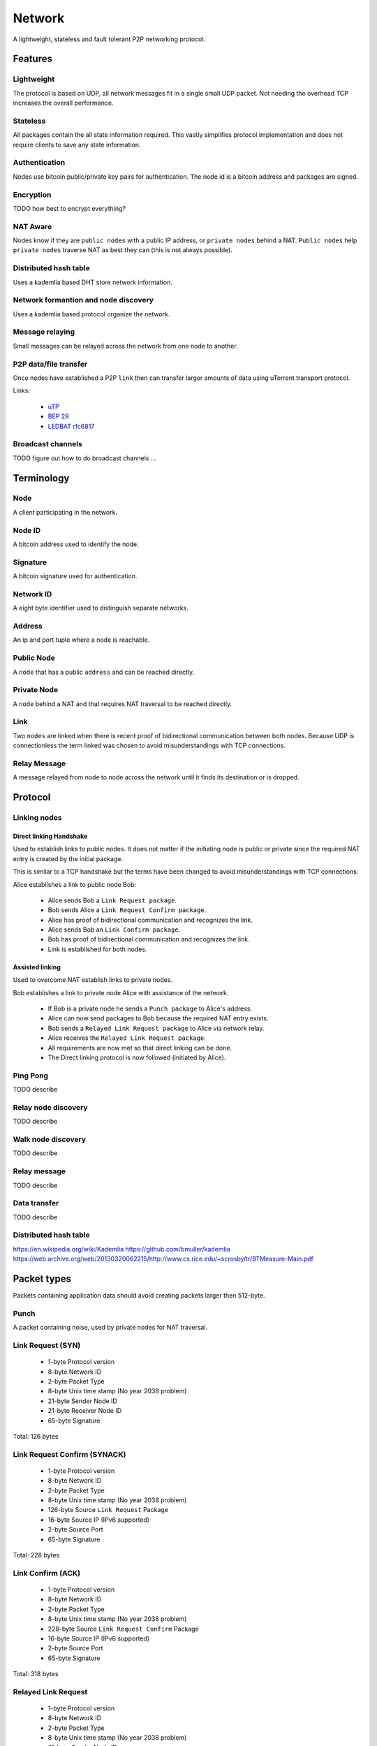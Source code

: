 #######
Network
#######

A lightweight, stateless and fault tolerant P2P networking protocol.


Features
########


Lightweight
===========

The protocol is based on UDP, all network messages fit in a single small UDP
packet. Not needing the overhead TCP increases the overall performance.


Stateless
=========

All packages contain the all state information required. This vastly simplifies
protocol implementation and does not require clients to save any state
information.


Authentication
==============

Nodes use bitcoin public/private key pairs for authentication. The node id is
a bitcoin address and packages are signed.


Encryption
==========

TODO how best to encrypt everything?


NAT Aware
=========

Nodes know if they are ``public nodes`` with a public IP address, or
``private nodes`` behind a NAT. ``Public nodes`` help ``private nodes``
traverse NAT as best they can (this is not always possible).


Distributed hash table
======================

Uses a kademlia based DHT store network information.


Network formantion and node discovery
=====================================

Uses a kademlia based protocol organize the network.


Message relaying
================

Small messages can be relayed across the network from one node to another.


P2P data/file transfer
======================

Once nodes have established a P2P ``link`` then can transfer larger amounts of
data using uTorrent transport protocol.

Links:

 - `uTP <http://libtorrent.org/utp.html>`_
 - `BEP 29 <http://www.bittorrent.org/beps/bep_0029.html>`_
 - `LEDBAT rfc6817 <https://datatracker.ietf.org/doc/rfc6817/?include_text=1>`_


Broadcast channels
==================

TODO figure out how to do broadcast channels ...


Terminology
###########


Node
====

A client participating in the network.

Node ID
=======

A bitcoin address used to identify the node.


Signature
=========

A bitcoin signature used for authentication.


Network ID
==========

A eight byte identifier used to distinguish separate networks.


Address
=======

An ip and port tuple where a node is reachable.


Public Node
===========

A ``node`` that has a public ``address`` and can be reached directly.


Private Node
============

A ``node`` behind a NAT and that requires NAT traversal to be reached directly.


Link
====

Two ``nodes`` are linked when there is recent proof of bidirectional
communication between both nodes. Because UDP is connectionless the term
linked was chosen to avoid misunderstandings with TCP connections.


Relay Message
=============

A message relayed from node to node across the network until it finds its
destination or is dropped.


Protocol
########

Linking nodes
=============

Direct linking Handshake
------------------------

Used to establish links to public nodes. It does not matter if the initiating
node is public or private since the required NAT entry is created by the
initial package.

This is similar to a TCP handshake but the terms have been changed to avoid
misunderstandings with TCP connections.


Alice establishes a link to public node Bob:

 * Alice sends Bob a ``Link Request package``.
 * Bob sends Alice a ``Link Request Confirm package``.
 * Alice has proof of bidirectional communication and recognizes the link.
 * Alice sends Bob an ``Link Confirm package``.
 * Bob has proof of bidirectional communication and recognizes the link.
 * Link is established for both nodes.


Assisted linking
----------------

Used to overcome NAT establish links to private nodes.

Bob establishes a link to private node Alice with assistance of the network.

 * If Bob is a private node he sends a ``Punch package`` to Alice's address.
 * Alice can now send packages to Bob because the required NAT entry exists.
 * Bob sends a ``Relayed Link Request package`` to Alice via network relay.
 * Alice receives the ``Relayed Link Request package``.
 * All requirements are now met so that direct linking can be done.
 * The Direct linking protocol is now followed (initiated by Alice).


Ping Pong
=========

TODO describe


Relay node discovery
====================

TODO describe


Walk node discovery
===================

TODO describe


Relay message
=============

TODO describe


Data transfer
=============

TODO describe


Distributed hash table
======================

https://en.wikipedia.org/wiki/Kademlia
https://github.com/bmuller/kademlia
https://web.archive.org/web/20130320062215/http://www.cs.rice.edu/~scrosby/tr/BTMeasure-Main.pdf


Packet types
############

Packets containing application data should avoid creating packets larger then
512-byte.


Punch
=====

A packet containing noise, used by private nodes for NAT traversal.


Link Request (SYN)
==================

 -   1-byte Protocol version
 -   8-byte Network ID
 -   2-byte Packet Type
 -   8-byte Unix time stamp (No year 2038 problem)
 -  21-byte Sender Node ID
 -  21-byte Receiver Node ID
 -  65-byte Signature

Total: 126 bytes


Link Request Confirm (SYNACK)
=============================

 -   1-byte Protocol version
 -   8-byte Network ID
 -   2-byte Packet Type
 -   8-byte Unix time stamp (No year 2038 problem)
 - 126-byte Source ``Link Request`` Package
 -  16-byte Source IP (IPv6 supported)
 -   2-byte Source Port
 -  65-byte Signature

Total: 228 bytes


Link Confirm (ACK)
==================

 -   1-byte Protocol version
 -   8-byte Network ID
 -   2-byte Packet Type
 -   8-byte Unix time stamp (No year 2038 problem)
 - 228-byte Source ``Link Request Confirm`` Package
 -  16-byte Source IP (IPv6 supported)
 -   2-byte Source Port
 -  65-byte Signature

Total: 318 bytes


Relayed Link Request
====================

 -   1-byte Protocol version
 -   8-byte Network ID
 -   2-byte Packet Type
 -   8-byte Unix time stamp (No year 2038 problem)
 -  21-byte Sender Node ID
 -  21-byte Receiver Node ID
 -  16-byte Sender IP (IPv6 supported)
 -   2-byte Sender Port
 -  65-byte Signature

Total: 144 bytes


Relay Message
=============

 -   1-byte Protocol version
 -   8-byte Network ID
 -   2-byte Packet Type
 -   8-byte Unix time stamp (No year 2038 problem)
 -  21-byte Sender Node ID
 -  21-byte Receiver Node ID
 - 386-byte Max Message data
 -  65-byte Signature

Total: 126 - 512 bytes


Roadmap
#######

+-----------------------------------+-----------+
| Component                         | Status    |
+===================================+===========+
| UDP punch                         | Prototype |
+-----------------------------------+-----------+
| Authentication                    | Prototype |
+-----------------------------------+-----------+
| End-to-end Encryption             |           |
+-----------------------------------+-----------+
| Messaging/RPC                     |           |
+-----------------------------------+-----------+
| Bulk data transfer (LEDBAT)       |           |
+-----------------------------------+-----------+
| DHT and net overlay (kademlia)    |           |
+-----------------------------------+-----------+
| Message relaying                  |           |
+-----------------------------------+-----------+
| Broadcast channels                |           |
+-----------------------------------+-----------+
| UPnP                              |           |
+-----------------------------------+-----------+
| Nat-PMP                           |           |
+-----------------------------------+-----------+

